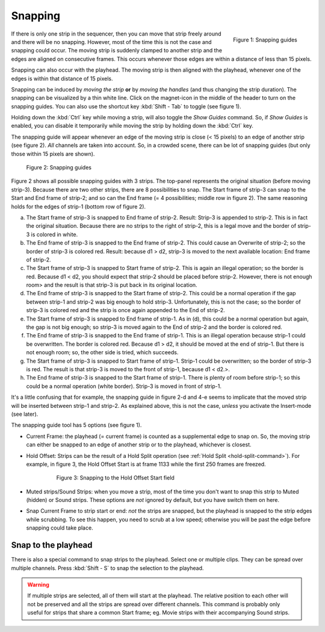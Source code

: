 Snapping
-------- 

.. figure:: /images/video_editing_montage_move-guides-icon.png
   :alt: Snapping guides
   :scale: 50%
   :align: right

   Figure 1: Snapping guides

If there is only one strip in the sequencer, then you can move that strip freely around and there will be no snapping. However, most of the time this is not the case and snapping could occur. The moving strip is suddenly clamped to another strip and the edges are aligned on consecutive frames. This occurs whenever those edges are within a distance of less than 15 pixels.

Snapping can also occur with the playhead. The moving strip is then aligned with the playhead, whenever one of the edges is within that distance of 15 pixels. 

Snapping can be induced by *moving the strip* **or** by *moving the handles* (and thus changing the strip duration). The snapping can be visualized by a thin white line. Click on the magnet-icon in the middle of the header to turn on the snapping guides. You can also use the shortcut key :kbd:`Shift - Tab`  to toggle (see figure 1).

Holding down the :kbd:`Ctrl` key while moving a strip, will also toggle the *Show Guides* command. So, if *Show Guides* is enabled, you can disable it temporarily while moving the strip by holding down the :kbd:`Ctrl` key.

The snapping guide will appear whenever an edge of the moving strip is close (< 15 pixels) to an edge of another strip (see figure 2). *All* channels are taken into account. So, in a crowded scene, there can be lot of snapping guides (but only those within 15 pixels are shown).

.. figure:: /images/video_editing_montage_move-snapping-guides.svg
   :alt: Snapping guides

   Figure 2: Snapping guides

Figure 2 shows all possible snapping guides with 3 strips. The top-panel represents the original situation (before moving strip-3). Because there are two other strips, there are 8 possibilities to snap. The Start frame of strip-3 can snap to the Start and End frame of strip-2; and so can the End frame (= 4 possibilities; middle row in figure 2). The same reasoning holds for the edges of strip-1 (bottom row of figure 2).

(a) The Start frame of strip-3 is snapped to End frame of strip-2. Result: Strip-3 is appended to strip-2. This is in fact the original situation. Because there are no strips to the right of strip-2, this is a legal move and the border of strip-3 is colored in white.

(b) The End frame of strip-3 is snapped to the End frame of strip-2. This could cause an Overwrite of strip-2; so the border of strip-3 is colored red. Result: because d1 > d2, strip-3 is moved to the next available location: End frame of strip-2.

(c) The Start frame of strip-3 is snapped to Start frame of strip-2. This is again an illegal operation; so the border is red. Because d1 < d2, you should expect that strip-2 should be placed before strip-2. However, there is not enough room> and the result is that strip-3 is put back in its original location.

(d) The End frame of strip-3 is snapped to the Start frame of strip-2. This could be a normal operation if the gap between strip-1 and strip-2 was big enough to hold strip-3. Unfortunately, this is not the case; so the border of strip-3 is colored red and the strip is once again appended to the End of strip-2.

(e) The Start frame of strip-3 is snapped to End frame of strip-1. As in (d), this could be a normal operation but again, the gap is not big enough; so strip-3 is moved again to the End of strip-2 and the border is colored red.

(f) The End frame of strip-3 is snapped to the End frame of strip-1. This is an illegal operation because strip-1 could be overwritten. The border is colored red. Because d1 > d2, it should be moved at the end of strip-1. But there is not enough room; so, the other side is tried, which succeeds.

(g) The Start frame of strip-3 is snapped to Start frame of strip-1. Strip-1 could be overwritten; so the border of strip-3 is red. The result is that strip-3 is moved to the front of strip-1, because d1 < d2.>.

(h) The End frame of strip-3 is snapped to the Start frame of strip-1. There is plenty of room before strip-1; so this could be a normal operation (white border). Strip-3 is moved in front of strip-1.

It's a little confusing that for example, the snapping guide in figure 2-d and 4-e seems to implicate that the moved strip will be inserted between strip-1 and strip-2. As explained above, this is not the case, *unless* you activate the Insert-mode (see later).

The snapping guide tool has 5 options (see figure 1).

* Current Frame: the playhead (= current frame) is counted as a supplemental edge to snap on. So, the moving strip can either be snapped to an edge of another strip or to the playhead, whichever is closest.
  
* Hold Offset: Strips can be the result of a Hold Split operation (see :ref:`Hold Split <hold-split-command>`). For example, in figure 3, the Hold Offset Start is at frame 1133 while the first 250 frames are freezed.

   .. figure:: /images/video_editing_montage_move-snapping-hold-split.svg
      :alt: Snapping Hold Split

      Figure 3: Snapping to the Hold Offset Start field

* Muted strips/Sound Strips: when you move a strip, most of the time you don't want to snap this strip to Muted (hidden) or Sound strips. These options are *not* ignored by default, but you have switch them on here.
  
* Snap Current Frame to strip start or end: *not* the strips are snapped, but the playhead is snapped to the strip edges while scrubbing. To see this happen, you need to scrub at a low speed; otherwise you will be past the edge before snapping could take place.

Snap to the playhead
....................

There is also a special command to snap strips to the playhead. Select one or multiple clips. They can be spread over multiple channels. Press :kbd:`Shift - S` to snap the selection to the playhead.

.. Warning::
   If multiple strips are selected, all of them will start at the playhead. The relative position to each other will not be preserved and all the strips are spread over different channels. This command is probably only useful for strips that share a common Start frame; eg. Movie strips with their accompanying Sound strips.
